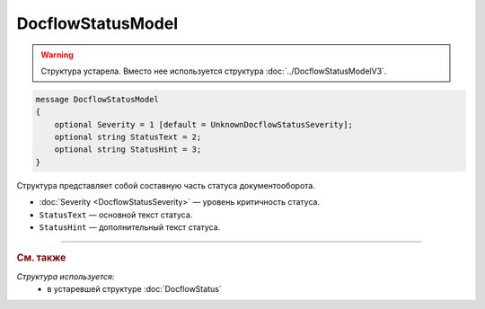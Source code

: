 DocflowStatusModel
==================

.. warning::
	Структура устарела. Вместо нее используется структура :doc:`../DocflowStatusModelV3`.

.. code-block:: protobuf

    message DocflowStatusModel
    {
        optional Severity = 1 [default = UnknownDocflowStatusSeverity];
        optional string StatusText = 2;
        optional string StatusHint = 3;
    }

Структура представляет собой составную часть статуса документооборота.

- :doc:`Severity <DocflowStatusSeverity>` — уровень критичность статуса.

- ``StatusText`` — основной текст статуса.

- ``StatusHint`` — дополнительный текст статуса.


----

.. rubric:: См. также

*Структура используется:*
	- в устаревшей структуре :doc:`DocflowStatus`
